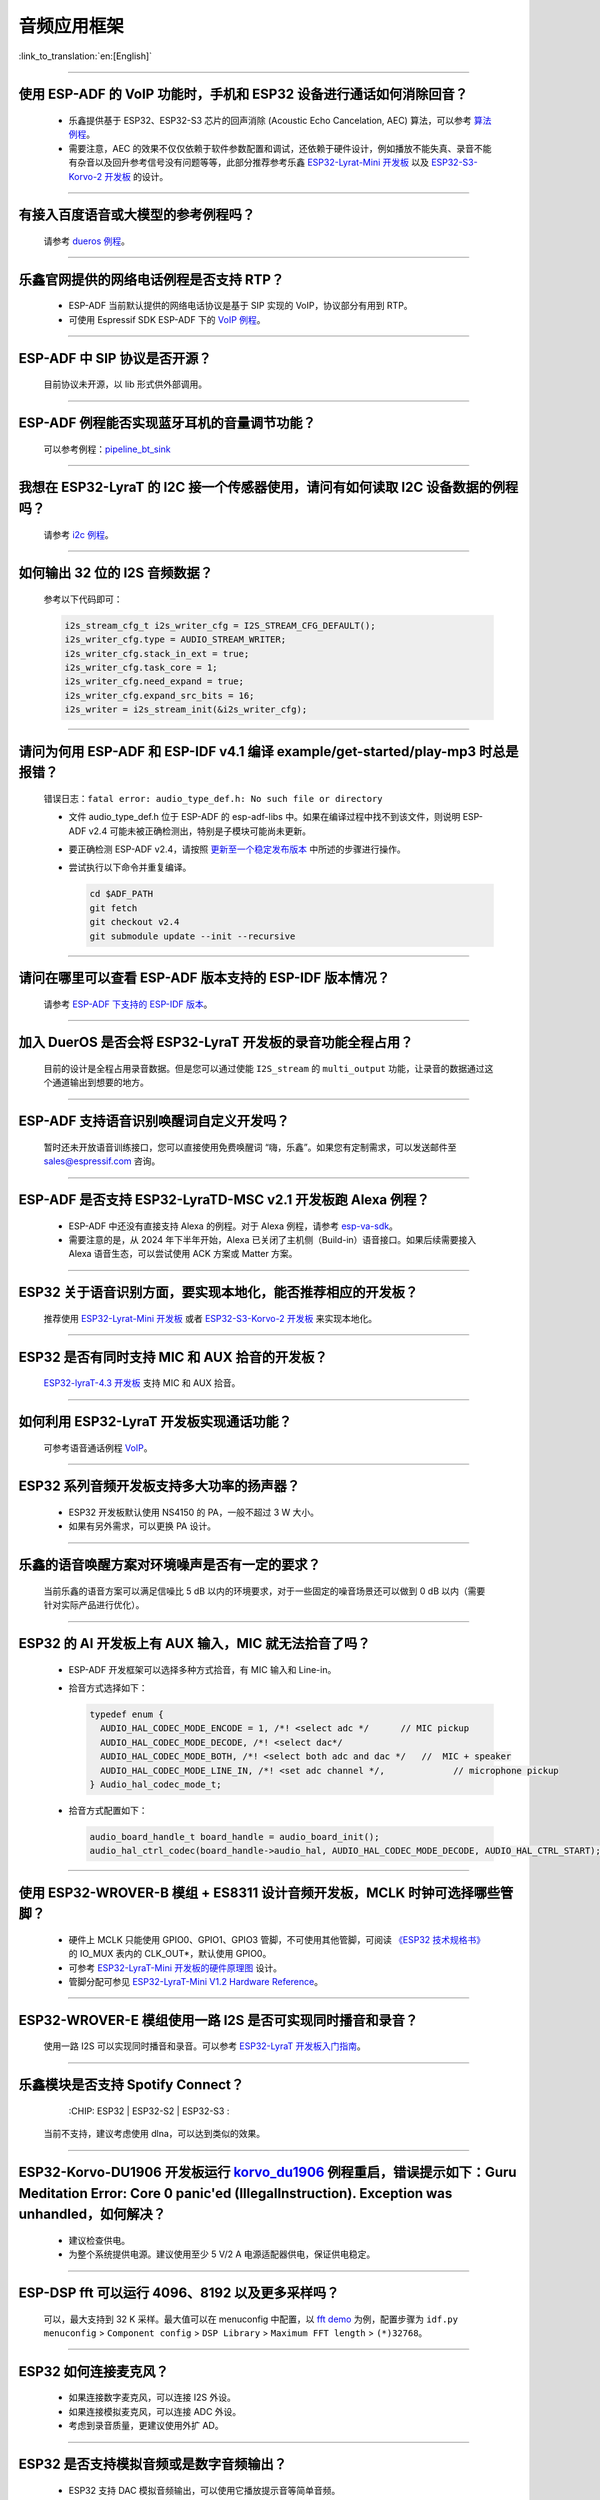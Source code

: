 音频应用框架
============

:link_to_translation:`en:[English]`

.. raw:: html

   <style>
   body {counter-reset: h2}
     h2 {counter-reset: h3}
     h2:before {counter-increment: h2; content: counter(h2) ". "}
     h3:before {counter-increment: h3; content: counter(h2) "." counter(h3) ". "}
     h2.nocount:before, h3.nocount:before, { content: ""; counter-increment: none }
   </style>

--------------

使用 ESP-ADF 的 VoIP 功能时，手机和 ESP32 设备进行通话如何消除回音？
-----------------------------------------------------------------------

  - 乐鑫提供基于 ESP32、ESP32-S3 芯片的回声消除 (Acoustic Echo Cancelation, AEC) 算法，可以参考 `算法例程 <https://github.com/espressif/esp-adf/tree/master/examples/advanced_examples/algorithm>`_。
  - 需要注意，AEC 的效果不仅仅依赖于软件参数配置和调试，还依赖于硬件设计，例如播放不能失真、录音不能有杂音以及回升参考信号没有问题等等，此部分推荐参考乐鑫 `ESP32-Lyrat-Mini 开发板 <https://espressif-docs.readthedocs-hosted.com/projects/esp-adf/zh_CN/latest/design-guide/dev-boards/get-started-esp32-lyrat-mini.html>`_ 以及 `ESP32-S3-Korvo-2 开发板 <https://espressif-docs.readthedocs-hosted.com/projects/esp-adf/zh_CN/latest/design-guide/dev-boards/user-guide-esp32-s3-korvo-2.html>`_ 的设计。

--------------

有接入百度语音或大模型的参考例程吗？
----------------------------------------------

  请参考 `dueros 例程 <https://github.com/espressif/esp-adf/tree/master/examples/dueros>`_。

--------------

乐鑫官网提供的网络电话例程是否支持 RTP？
----------------------------------------

  - ESP-ADF 当前默认提供的网络电话协议是基于 SIP 实现的 VoIP，协议部分有用到 RTP。
  - 可使用 Espressif SDK ESP-ADF 下的 `VoIP 例程 <https://github.com/espressif/esp-adf/tree/master/examples/protocols/voip>`_。

--------------

ESP-ADF 中 SIP 协议是否开源？
----------------------------------------

  目前协议未开源，以 lib 形式供外部调用。

--------------

ESP-ADF 例程能否实现蓝牙耳机的音量调节功能？
---------------------------------------------------

  可以参考例程：`pipeline_bt_sink <https://github.com/espressif/esp-adf/tree/master/examples/player/pipeline_bt_sink>`_

--------------

我想在 ESP32-LyraT 的 I2C 接一个传感器使用，请问有如何读取 I2C 设备数据的例程吗？
---------------------------------------------------------------------------------------------------------------------------

  请参考 `i2c 例程 <https://github.com/espressif/esp-idf/tree/722043f734fa556d66d57473ac266fb1d0ec5ad2/examples/peripherals/i2c>`_。

--------------

如何输出 32 位的 I2S 音频数据？
---------------------------------

  参考以下代码即可：

  .. code:: c

    i2s_stream_cfg_t i2s_writer_cfg = I2S_STREAM_CFG_DEFAULT();
    i2s_writer_cfg.type = AUDIO_STREAM_WRITER;
    i2s_writer_cfg.stack_in_ext = true;
    i2s_writer_cfg.task_core = 1;
    i2s_writer_cfg.need_expand = true;
    i2s_writer_cfg.expand_src_bits = 16;
    i2s_writer = i2s_stream_init(&i2s_writer_cfg);

--------------

请问为何用 ESP-ADF 和 ESP-IDF v4.1 编译 example/get-started/play-mp3 时总是报错？
------------------------------------------------------------------------------------

  错误日志：``fatal error: audio_type_def.h: No such file or directory``

  - 文件 audio_type_def.h 位于 ESP-ADF 的 esp-adf-libs 中。如果在编译过程中找不到该文件，则说明 ESP-ADF v2.4 可能未被正确检测出，特别是子模块可能尚未更新。
  - 要正确检测 ESP-ADF v2.4，请按照 `更新至一个稳定发布版本 <https://docs.espressif.com/projects/esp-idf/zh_CN/latest/esp32/versions.html#id10>`_ 中所述的步骤进行操作。
  - 尝试执行以下命令并重复编译。

    .. code:: shell

      cd $ADF_PATH
      git fetch
      git checkout v2.4
      git submodule update --init --recursive

--------------

请问在哪里可以查看 ESP-ADF 版本支持的 ESP-IDF 版本情况？
---------------------------------------------------------------------

  请参考 `ESP-ADF 下支持的 ESP-IDF 版本 <https://github.com/espressif/esp-adf/blob/master/README.md#idf-version>`__。

--------------

加入 DuerOS 是否会将 ESP32-LyraT 开发板的录音功能全程占用？
--------------------------------------------------------------------------------------------------------

  目前的设计是全程占用录音数据。但是您可以通过使能 ``I2S_stream`` 的 ``multi_output`` 功能，让录音的数据通过这个通道输出到想要的地方。

--------------

ESP-ADF 支持语音识别唤醒词自定义开发吗？
----------------------------------------

  暂时还未开放语音训练接口，您可以直接使用免费唤醒词 “嗨，乐鑫”。如果您有定制需求，可以发送邮件至 sales@espressif.com 咨询。

--------------

ESP-ADF 是否支持 ESP32-LyraTD-MSC v2.1 开发板跑 Alexa 例程？
---------------------------------------------------------------------

  - ESP-ADF 中还没有直接支持 Alexa 的例程。对于 Alexa 例程，请参考 `esp-va-sdk <https://github.com/espressif/esp-avs-sdk>`_。
  - 需要注意的是，从 2024 年下半年开始，Alexa 已关闭了主机侧（Build-in）语音接口。如果后续需要接入 Alexa 语音生态，可以尝试使用 ACK 方案或 Matter 方案。

--------------

ESP32 关于语音识别方面，要实现本地化，能否推荐相应的开发板？
----------------------------------------------------------------------------

  推荐使用 `ESP32-Lyrat-Mini 开发板 <https://espressif-docs.readthedocs-hosted.com/projects/esp-adf/zh_CN/latest/design-guide/dev-boards/get-started-esp32-lyrat-mini.html>`_ 或者 `ESP32-S3-Korvo-2 开发板 <https://espressif-docs.readthedocs-hosted.com/projects/esp-adf/zh_CN/latest/design-guide/dev-boards/user-guide-esp32-s3-korvo-2.html>`_ 来实现本地化。

---------------

ESP32 是否有同时支持 MIC 和 AUX 拾音的开发板？
------------------------------------------------------------------------------

  `ESP32-lyraT-4.3 开发板 <https://docs.espressif.com/projects/esp-adf/zh_CN/latest/design-guide/dev-boards/get-started-esp32-lyrat.html>`__ 支持 MIC 和 AUX 拾音。

---------------

如何利用 ESP32-LyraT 开发板实现通话功能？
-------------------------------------------------------

  可参考语音通话例程 `VoIP <https://github.com/espressif/esp-adf/tree/master/examples/protocols/voip>`__。

---------------

ESP32 系列音频开发板支持多大功率的扬声器？
------------------------------------------------------------------

  - ESP32 开发板默认使用 NS4150 的 PA，一般不超过 3 W 大小。
  - 如果有另外需求，可以更换 PA 设计。

---------------

乐鑫的语音唤醒方案对环境噪声是否有一定的要求？
------------------------------------------------------------------------

  当前乐鑫的语音方案可以满足信噪比 5 dB 以内的环境要求，对于一些固定的噪音场景还可以做到 0 dB 以内（需要针对实际产品进行优化）。

---------------------

ESP32 的 AI 开发板上有 AUX 输入，MIC 就无法拾音了吗？
----------------------------------------------------------------------------------------------------------------------------------------------------

  - ESP-ADF 开发框架可以选择多种方式拾音，有 MIC 输入和 Line-in。
  - 拾音方式选择如下：

    .. code-block:: text

      typedef enum {
        AUDIO_HAL_CODEC_MODE_ENCODE = 1, /*! <select adc */      // MIC pickup
        AUDIO_HAL_CODEC_MODE_DECODE, /*! <select dac*/
        AUDIO_HAL_CODEC_MODE_BOTH, /*! <select both adc and dac */   //  MIC + speaker
        AUDIO_HAL_CODEC_MODE_LINE_IN, /*! <set adc channel */,             // microphone pickup
      } Audio_hal_codec_mode_t;

  - 拾音方式配置如下：

    .. code-block:: text

      audio_board_handle_t board_handle = audio_board_init();
      audio_hal_ctrl_codec(board_handle->audio_hal, AUDIO_HAL_CODEC_MODE_DECODE, AUDIO_HAL_CTRL_START);     //若要 MIC 拾音，修改这个配置选项。

---------------------

使用 ESP32-WROVER-B 模组 + ES8311 设计音频开发板，MCLK 时钟可选择哪些管脚？
--------------------------------------------------------------------------------------------------------------------------------------------------------------------------------------

  - 硬件上 MCLK 只能使用 GPIO0、GPIO1、GPIO3 管脚，不可使用其他管脚，可阅读 `《ESP32 技术规格书》 <https://www.espressif.com/sites/default/files/documentation/esp32_datasheet_cn.pdf>`__ 的 IO_MUX 表内的 CLK_OUT*，默认使用 GPIO0。
  - 可参考 `ESP32-LyraT-Mini 开发板的硬件原理图 <https://dl.espressif.com/dl/schematics/SCH_ESP32-LYRAT-MINI_V1.2_20190605.pdf>`_ 设计。
  - 管脚分配可参见 `ESP32-LyraT-Mini V1.2 Hardware Reference <https://docs.espressif.com/projects/esp-adf/zh_CN/latest/design-guide/board-esp32-lyrat-mini-v1.2.html>`_。

----------------

ESP32-WROVER-E 模组使用一路 I2S 是否可实现同时播音和录音？
--------------------------------------------------------------------------------------------------------------------------------------------------

  使用一路 I2S 可以实现同时播音和录音。可以参考 `ESP32-LyraT 开发板入门指南 <https://docs.espressif.com/projects/esp-adf/zh_CN/latest/design-guide/dev-boards/get-started-esp32-lyrat.html>`_。

----------------

乐鑫模块是否支持 Spotify Connect？
--------------------------------------------------------------------------------------------------

  :CHIP\: ESP32 | ESP32-S2 | ESP32-S3 :

 当前不支持，建议考虑使用 dlna，可以达到类似的效果。

----------------

ESP32-Korvo-DU1906 开发板运行 `korvo_du1906 <https://github.com/espressif/esp-adf/tree/master/examples/korvo_du1906>`_ 例程重启，错误提示如下：Guru Meditation Error: Core  0 panic'ed (IllegalInstruction). Exception was unhandled，如何解决？
----------------------------------------------------------------------------------------------------------------------------------------------------------------------------------------------------------------------------------------------------------------

  - 建议检查供电。
  - 为整个系统提供电源。建议使用至少 5 V/2 A 电源适配器供电，保证供电稳定。

----------------

ESP-DSP fft 可以运行 4096、8192 以及更多采样吗？
-------------------------------------------------------------------------------------------------------------------------------------------------------------------------------

  可以，最大支持到 32 K 采样。最大值可以在 menuconfig 中配置，以 `fft demo <https://github.com/espressif/esp-dsp/tree/master/examples/fft>`_ 为例，配置步骤为 ``idf.py menuconfig`` > ``Component config`` > ``DSP Library`` > ``Maximum FFT length`` > ``(*)32768``。

---------------

ESP32 如何连接麦克风？
------------------------------

  - 如果连接数字麦克风，可以连接 I2S 外设。
  - 如果连接模拟麦克风，可以连接 ADC 外设。
  - 考虑到录音质量，更建议使用外扩 AD。

--------------

ESP32 是否支持模拟音频或是数字音频输出？
-----------------------------------------------------

  - ESP32 支持 DAC 模拟音频输出，可以使用它播放提示音等简单音频。
  - ESP32 支持 PWM 模拟音频输出，相比 DAC 效果稍好，演示代码：`esp-iot-solution <https://github.com/espressif/esp-iot-solution/tree/master/examples/audio/wav_player>`__。
  - ESP32 同时支持 I2S 数字音频输出，I2S 可配置引脚可以查看 `《ESP32 技术规格书》 <https://www.espressif.com/sites/default/files/documentation/esp32_datasheet_cn.pdf>`_ 外设接口和传感器章节。

----------------

ESP32 芯片支持哪些音频格式？
-------------------------------------------------------------------------------

  ESP32 支持的音频格式有 MP3、AAC、FLAC、WAV、OGG、OPUS、AMR、G.711 等，可参考 `ESP-ADF <https://github.com/espressif/esp-adf>`_ SDK 下的说明。

---------------

如何使用 ESP32 芯片解码压缩音频?
---------------------------------------------------------------------------------------

  使用 ESP32 芯片解码压缩音频的应用可参考 `esp-adf/examples/recorder <https://github.com/espressif/esp-adf/tree/c50f3dc43bd754568d0f52dbc111b543f0baa5cd/examples/recorder>`_ 文件夹中的例程。

---------------

`ESP-LED-Strip <https://www.espressif.com/zh-hans/news/ESP-LEDStrip>`_ 对应的代码示例在哪?
---------------------------------------------------------------------------------------------------------------------------------------------------------

  对应的代码示例存放在 ESP-ADF 中，请参考 `led_pixels 例程 <https://github.com/espressif/esp-adf/tree/master/examples/display/led_pixels>`_。

------------

ESP32 是否支持在线语音识别？
----------------------------------------------------------------------------------------------------

  支持。可参考例程 `esp-adf/examples/dueros <https://github.com/espressif/esp-adf/blob/master/examples/dueros/README_CN.md>`_。

-------------

ESP32 能否实现蓝牙耳机的音量调节功能？
---------------------------------------------------------------------------------------------------------------

  可以。ESP32 使用的是蓝牙的 AVRCP 调音协议，可基于 `pipeline_a2dp_sink_stream <https://github.com/espressif/esp-adf/tree/master/examples/player/pipeline_a2dp_sink_stream>`_ 例程测试。

---------------

Wi-Fi 和 FFT 可以同时使用吗？
-----------------------------------------------------------------------------------------------------------------

  Wi-Fi 和 FFT 可同时使用。例如，可以在包含 FFT 功能的 `律动灯示例 <https://github.com/espressif/esp-adf/tree/master/examples/display/led_pixels>`__ 上直接添加 Wi-Fi 功能。

